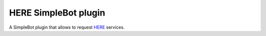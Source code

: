 HERE SimpleBot plugin
=====================

A SimpleBot plugin that allows to request `HERE <https://here.com>`_ services.
